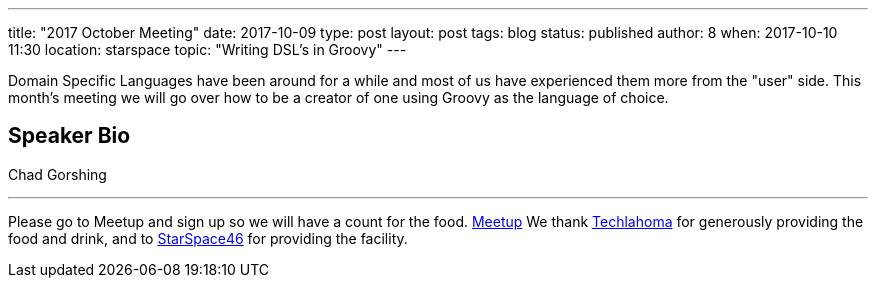 ---
title: "2017 October Meeting"
date: 2017-10-09
type: post
layout: post
tags: blog
status: published
author: 8
when: 2017-10-10 11:30
location: starspace
topic: "Writing DSL's in Groovy"
---

Domain Specific Languages have been around for a while and most of us
have experienced them more from the "user" side. This month's meeting we
will go over how to be a creator of one using Groovy as the language of
choice.

== Speaker Bio
Chad Gorshing

'''''

Please go to Meetup and sign up so we will have a count for the food.
https://www.meetup.com/okcjug/events/244053242/?showDescription=true[Meetup]
We thank http://techlahoma.org/[Techlahoma] for generously
providing the food and drink, and to
http://www.starspace46.com/[StarSpace46] for providing the facility.
